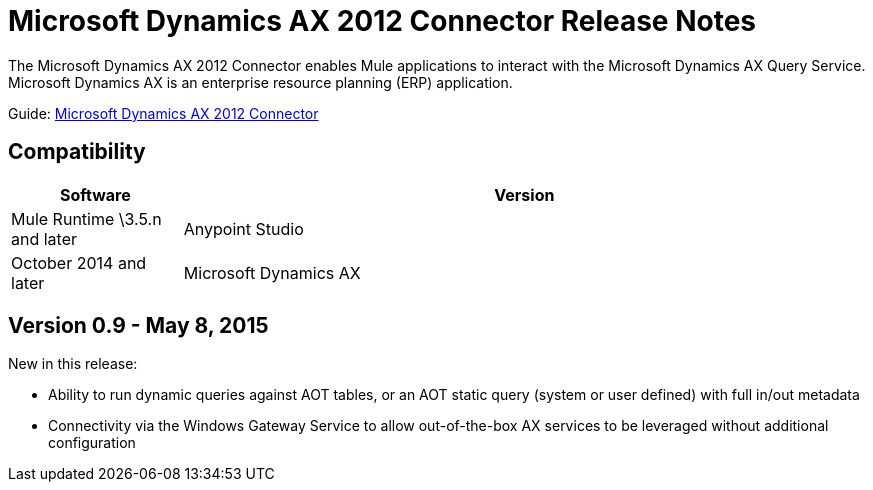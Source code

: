 = Microsoft Dynamics AX 2012 Connector Release Notes
:keywords: connector, release notes, microsoft, dynamics ax, 2012

The Microsoft Dynamics AX 2012 Connector enables Mule applications to interact with the Microsoft Dynamics AX Query Service. Microsoft Dynamics AX is an enterprise resource planning (ERP) application.

Guide: link:/documentation/display/current/Microsoft+Dynamics+AX+2012+Connector[Microsoft Dynamics AX 2012 Connector]

== Compatibility

[width="100%",cols="20a,80a",options="header"]
|===
|Software
|Version
|Mule Runtime	\3.5.n and later
|Anypoint Studio	|October 2014 and later
|Microsoft Dynamics AX	|2012
|===

== Version 0.9 - May 8, 2015

New in this release:

* Ability to run dynamic queries against AOT tables, or an AOT static query (system or user defined) with full in/out metadata
* Connectivity via the Windows Gateway Service to allow out-of-the-box AX services to be leveraged without additional configuration
